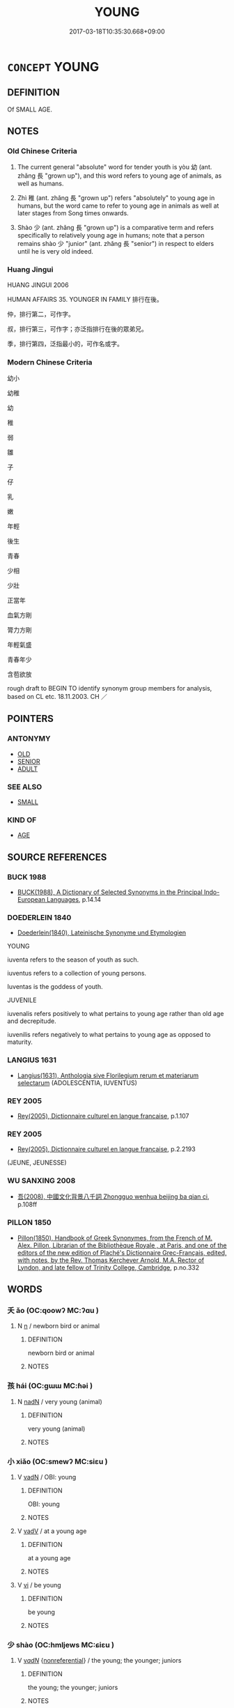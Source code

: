 # -*- mode: mandoku-tls-view -*-
#+TITLE: YOUNG
#+DATE: 2017-03-18T10:35:30.668+09:00        
#+STARTUP: content
* =CONCEPT= YOUNG
:PROPERTIES:
:CUSTOM_ID: uuid-9018c625-ec0a-475a-97cb-3f4c42e57f96
:SYNONYM+:  YOUTHFUL
:SYNONYM+:  JUVENILE
:SYNONYM+:  JUNIOR
:SYNONYM+:  ADOLESCENT
:SYNONYM+:  TEENAGE
:SYNONYM+:  IN THE SPRINGTIME OF LIFE
:SYNONYM+:  IN ONE'S SALAD DAYS
:TR_ZH: 年輕
:TR_OCH: 幼
:END:
** DEFINITION

Of SMALL AGE.

** NOTES

*** Old Chinese Criteria
1. The current general "absolute" word for tender youth is yòu 幼 (ant. zhǎng 長 "grown up"), and this word refers to young age of animals, as well as humans.

2. Zhì 稚 (ant. zhǎng 長 "grown up") refers "absolutely" to young age in humans, but the word came to refer to young age in animals as well at later stages from Song times onwards.

3. Shào 少 (ant. zhǎng 長 "grown up") is a comparative term and refers specifically to relatively young age in humans; note that a person remains shào 少 "junior" (ant. zhǎng 長 "senior") in respect to elders until he is very old indeed.

*** Huang Jingui
HUANG JINGUI 2006

HUMAN AFFAIRS 35. YOUNGER IN FAMILY 排行在後。

仲，排行第二，可作字。

叔，排行第三，可作字；亦泛指排行在後的眾弟兄。

季，排行第四，泛指最小的，可作名或字。

*** Modern Chinese Criteria
幼小

幼稚

幼

稚

弱

雛

子

仔

乳

嫩

年輕

後生

青春

少相

少壯

正當年

血氣方剛

膂力方剛

年輕氣盛

青春年少

含苞欲放

rough draft to BEGIN TO identify synonym group members for analysis, based on CL etc. 18.11.2003. CH ／

** POINTERS
*** ANTONYMY
 - [[tls:concept:OLD][OLD]]
 - [[tls:concept:SENIOR][SENIOR]]
 - [[tls:concept:ADULT][ADULT]]

*** SEE ALSO
 - [[tls:concept:SMALL][SMALL]]

*** KIND OF
 - [[tls:concept:AGE][AGE]]

** SOURCE REFERENCES
*** BUCK 1988
 - [[cite:BUCK-1988][BUCK(1988), A Dictionary of Selected Synonyms in the Principal Indo-European Languages]], p.14.14

*** DOEDERLEIN 1840
 - [[cite:DOEDERLEIN-1840][Doederlein(1840), Lateinische Synonyme und Etymologien]]

YOUNG

iuventa refers to the season of youth as such.

iuventus refers to a collection of young persons.

Iuventas is the goddess of youth.



JUVENILE

iuvenalis refers positively to what pertains to young age rather than old age and decrepitude.

iuvenilis refers negatively to what pertains to young age as opposed to maturity.

*** LANGIUS 1631
 - [[cite:LANGIUS-1631][Langius(1631), Anthologia sive Florilegium rerum et materiarum selectarum]] (ADOLESCENTIA, IUVENTUS)
*** REY 2005
 - [[cite:REY-2005][Rey(2005), Dictionnaire culturel en langue francaise]], p.1.107

*** REY 2005
 - [[cite:REY-2005][Rey(2005), Dictionnaire culturel en langue francaise]], p.2.2193
 (JEUNE, JEUNESSE)
*** WU SANXING 2008
 - [[cite:WU-SANXING-2008][ 吾(2008), 中國文化背景八千詞 Zhongguo wenhua beijing ba qian ci]], p.108ff

*** PILLON 1850
 - [[cite:PILLON-1850][Pillon(1850), Handbook of Greek Synonymes, from the French of M. Alex. Pillon, Librarian of the Bibliothèque Royale , at Paris, and one of the editors of the new edition of Plaché's Dictionnaire Grec-Français, edited, with notes, by the Rev. Thomas Kerchever Arnold, M.A. Rector of Lyndon, and late fellow of Trinity College, Cambridge]], p.no.332

** WORDS
   :PROPERTIES:
   :VISIBILITY: children
   :END:
*** 夭 ǎo (OC:qoowʔ MC:ʔɑu )
:PROPERTIES:
:CUSTOM_ID: uuid-78df0c92-7d51-44dd-b62a-1a9f7df04f90
:Char+: 夭(37,1/4) 
:GY_IDS+: uuid-44d8a170-9b85-4a14-9a9d-8a4a12aa7f22
:PY+: ǎo     
:OC+: qoowʔ     
:MC+: ʔɑu     
:END: 
**** N [[tls:syn-func::#uuid-8717712d-14a4-4ae2-be7a-6e18e61d929b][n]] / newborn bird or animal
:PROPERTIES:
:CUSTOM_ID: uuid-7cfa9b80-e264-4e8e-9916-e959a8a95083
:END:
****** DEFINITION

newborn bird or animal

****** NOTES

*** 孩 hái (OC:ɡɯɯ MC:ɦəi )
:PROPERTIES:
:CUSTOM_ID: uuid-ac43f74b-aa7a-426f-a5d1-817400a970d4
:Char+: 孩(39,6/9) 
:GY_IDS+: uuid-9dfbb311-b821-4c51-8d00-b4bb770bf40c
:PY+: hái     
:OC+: ɡɯɯ     
:MC+: ɦəi     
:END: 
**** N [[tls:syn-func::#uuid-516d3836-3a0b-4fbc-b996-071cc48ba53d][nadN]] / very young (animal)
:PROPERTIES:
:CUSTOM_ID: uuid-663b7a4e-28be-45e0-9257-7a17f986f24a
:WARRING-STATES-CURRENCY: 3
:END:
****** DEFINITION

very young (animal)

****** NOTES

*** 小 xiǎo (OC:smewʔ MC:siɛu )
:PROPERTIES:
:CUSTOM_ID: uuid-38fa38fe-4609-4af3-b0bf-2bad15efbd9f
:Char+: 小(42,0/3) 
:GY_IDS+: uuid-83c7a7f5-03b1-4bfd-b668-386b60478132
:PY+: xiǎo     
:OC+: smewʔ     
:MC+: siɛu     
:END: 
**** V [[tls:syn-func::#uuid-fed035db-e7bd-4d23-bd05-9698b26e38f9][vadN]] / OBI: young
:PROPERTIES:
:CUSTOM_ID: uuid-336f06d6-f45d-451b-98bc-369a3d48a5ef
:END:
****** DEFINITION

OBI: young

****** NOTES

**** V [[tls:syn-func::#uuid-2a0ded86-3b04-4488-bb7a-3efccfa35844][vadV]] / at a young age
:PROPERTIES:
:CUSTOM_ID: uuid-28eb8bfe-6ea5-4e8f-8e45-614762d78d7c
:END:
****** DEFINITION

at a young age

****** NOTES

**** V [[tls:syn-func::#uuid-c20780b3-41f9-491b-bb61-a269c1c4b48f][vi]] / be young
:PROPERTIES:
:CUSTOM_ID: uuid-00660cc8-9e51-47de-aada-b40cb2bc4788
:END:
****** DEFINITION

be young

****** NOTES

*** 少 shào (OC:hmljews MC:ɕiɛu )
:PROPERTIES:
:CUSTOM_ID: uuid-ba80bf49-98cd-416e-ba00-6aea41be6937
:Char+: 少(42,1/4) 
:GY_IDS+: uuid-9f3eae93-cad4-41ec-966d-665e9ba7131f
:PY+: shào     
:OC+: hmljews     
:MC+: ɕiɛu     
:END: 
**** V [[tls:syn-func::#uuid-a7e8eabf-866e-42db-88f2-b8f753ab74be][v/adN/]] {[[tls:sem-feat::#uuid-f8182437-4c38-4cc9-a6f8-b4833cdea2ba][nonreferential]]} / the young; the younger; juniors
:PROPERTIES:
:CUSTOM_ID: uuid-d6140703-7ccd-4e23-8cc7-8085c1f0e2fa
:WARRING-STATES-CURRENCY: 4
:END:
****** DEFINITION

the young; the younger; juniors

****** NOTES

**** V [[tls:syn-func::#uuid-fed035db-e7bd-4d23-bd05-9698b26e38f9][vadN]] / of young age;  (in office designations) junior; of younger age
:PROPERTIES:
:CUSTOM_ID: uuid-1531c768-b47e-4290-ac5d-88e1320ec4a5
:WARRING-STATES-CURRENCY: 4
:END:
****** DEFINITION

of young age;  (in office designations) junior; of younger age

****** NOTES

**** V [[tls:syn-func::#uuid-2a0ded86-3b04-4488-bb7a-3efccfa35844][vadV]] / in one's young days; in one's younger days
:PROPERTIES:
:CUSTOM_ID: uuid-71b970c6-049b-4d36-bdb2-f5ca25d86294
:WARRING-STATES-CURRENCY: 4
:END:
****** DEFINITION

in one's young days; in one's younger days

****** NOTES

**** V [[tls:syn-func::#uuid-c20780b3-41f9-491b-bb61-a269c1c4b48f][vi]] {[[tls:sem-feat::#uuid-e6526d79-b134-4e37-8bab-55b4884393bc][graded]]} / comparative intransitive verb: be junior; be a minor, be young; be younger than oneself 最少
:PROPERTIES:
:CUSTOM_ID: uuid-012f6a0a-eaf9-45ac-98a6-a20474a1c749
:WARRING-STATES-CURRENCY: 4
:END:
****** DEFINITION

comparative intransitive verb: be junior; be a minor, be young; be younger than oneself 最少

****** NOTES

**** V [[tls:syn-func::#uuid-a7e8eabf-866e-42db-88f2-b8f753ab74be][v/adN/]] {[[tls:sem-feat::#uuid-1ddeb9e4-67de-4466-b517-24cfd829f3de][N=hum]]} / the younger one; the youngest one
:PROPERTIES:
:CUSTOM_ID: uuid-2d7307b2-f476-413a-88f5-2bfeb60e7069
:END:
****** DEFINITION

the younger one; the youngest one

****** NOTES

**** V [[tls:syn-func::#uuid-739c24ae-d585-4fff-9ac2-2547b1050f16][vt+prep+N]] {[[tls:sem-feat::#uuid-e6526d79-b134-4e37-8bab-55b4884393bc][graded]]} / be younger than
:PROPERTIES:
:CUSTOM_ID: uuid-294c1526-66f8-4f44-a5a3-74ecec34fd7d
:END:
****** DEFINITION

be younger than

****** NOTES

*** 幼 yòu (OC:qriws MC:ʔi̯u )
:PROPERTIES:
:CUSTOM_ID: uuid-7905be86-427d-4e09-8070-264ba67c63c1
:Char+: 幼(52,2/5) 
:GY_IDS+: uuid-2f146a1a-f10b-44f9-9848-8ef30734cd8d
:PY+: yòu     
:OC+: qriws     
:MC+: ʔi̯u     
:END: 
**** N [[tls:syn-func::#uuid-8717712d-14a4-4ae2-be7a-6e18e61d929b][n]] {[[tls:sem-feat::#uuid-1a4f1186-6570-4817-b8ef-916aa6f20363][subject=nonref]]} / the young; the younger
:PROPERTIES:
:CUSTOM_ID: uuid-cb64a271-9340-4a01-b954-593587549a49
:END:
****** DEFINITION

the young; the younger

****** NOTES

**** N [[tls:syn-func::#uuid-76be1df4-3d73-4e5f-bbc2-729542645bc8][nab]] {[[tls:sem-feat::#uuid-2ef405b2-627b-4f29-940b-848d5428e30e][social]]} / junior status
:PROPERTIES:
:CUSTOM_ID: uuid-a922dd3b-ace7-41c5-9096-e46a79954aa1
:END:
****** DEFINITION

junior status

****** NOTES

**** V [[tls:syn-func::#uuid-a7e8eabf-866e-42db-88f2-b8f753ab74be][v/adN/]] {[[tls:sem-feat::#uuid-f8182437-4c38-4cc9-a6f8-b4833cdea2ba][nonreferential]]} / one who is young
:PROPERTIES:
:CUSTOM_ID: uuid-e9cfdc99-6de3-479e-a215-1206f9d09477
:WARRING-STATES-CURRENCY: 4
:END:
****** DEFINITION

one who is young

****** NOTES

**** V [[tls:syn-func::#uuid-fed035db-e7bd-4d23-bd05-9698b26e38f9][vadN]] / young
:PROPERTIES:
:CUSTOM_ID: uuid-b6ff5f35-7730-4373-b86b-80bc5566d5f4
:WARRING-STATES-CURRENCY: 4
:END:
****** DEFINITION

young

****** NOTES

**** V [[tls:syn-func::#uuid-c20780b3-41f9-491b-bb61-a269c1c4b48f][vi]] / be young
:PROPERTIES:
:CUSTOM_ID: uuid-6f657170-e9bd-499f-ae34-6c62776eec26
:WARRING-STATES-CURRENCY: 4
:END:
****** DEFINITION

be young

****** NOTES

**** V [[tls:syn-func::#uuid-fbfb2371-2537-4a99-a876-41b15ec2463c][vtoN]] {[[tls:sem-feat::#uuid-9f39c671-0a8c-4564-b0ad-af7185eed7aa][attitudinal]]} / to treat somebody in a way which is appropriate for the treatment of young people
:PROPERTIES:
:CUSTOM_ID: uuid-40826358-a2a9-4058-8f58-62504a33430b
:WARRING-STATES-CURRENCY: 3
:END:
****** DEFINITION

to treat somebody in a way which is appropriate for the treatment of young people

****** NOTES

*** 弱 ruò (OC:njewɡ MC:ȵi̯ɐk )
:PROPERTIES:
:CUSTOM_ID: uuid-c7b897cf-80f4-44c7-971e-e0fe97c677e7
:Char+: 弱(57,7/10) 
:GY_IDS+: uuid-4d9ad900-b9f4-4297-808a-ac1b45292f9c
:PY+: ruò     
:OC+: njewɡ     
:MC+: ȵi̯ɐk     
:END: 
**** SOURCE REFERENCES
***** WANG LI 2000
 - [[cite:WANG-LI-2000][Wang 王(2000), 王力古漢語字典]], p.5

**** N [[tls:syn-func::#uuid-8717712d-14a4-4ae2-be7a-6e18e61d929b][n]] {[[tls:sem-feat::#uuid-f8182437-4c38-4cc9-a6f8-b4833cdea2ba][nonreferential]]} / the young
:PROPERTIES:
:CUSTOM_ID: uuid-aa87eeb9-b249-4ac4-aff7-05e1c67bcfb2
:END:
****** DEFINITION

the young

****** NOTES

**** V [[tls:syn-func::#uuid-fed035db-e7bd-4d23-bd05-9698b26e38f9][vadN]] {[[tls:sem-feat::#uuid-eb362e25-99fd-4526-a3ea-428eccf6c681][non-restrictive]]} / minor
:PROPERTIES:
:CUSTOM_ID: uuid-2aaf0a76-47a3-4979-bb27-bc9797b5142d
:END:
****** DEFINITION

minor

****** NOTES

**** V [[tls:syn-func::#uuid-c20780b3-41f9-491b-bb61-a269c1c4b48f][vi]] / be an infant; be young, be of an age where one is still very much dependent on others; be too young
:PROPERTIES:
:CUSTOM_ID: uuid-e6d37edb-bb45-4d8c-85af-1585078242f2
:WARRING-STATES-CURRENCY: 3
:END:
****** DEFINITION

be an infant; be young, be of an age where one is still very much dependent on others; be too young

****** NOTES

*** 沖 chōng (OC:ɡrluŋ MC:ɖuŋ )
:PROPERTIES:
:CUSTOM_ID: uuid-d969d9fd-68b0-4cfc-9379-393762b65f03
:Char+: 沖(85,4/7) 
:GY_IDS+: uuid-9c4c9241-d028-463d-872b-ffba95ed5508
:PY+: chōng     
:OC+: ɡrluŋ     
:MC+: ɖuŋ     
:END: 
**** V [[tls:syn-func::#uuid-fed035db-e7bd-4d23-bd05-9698b26e38f9][vadN]] / young; weak (SHU)
:PROPERTIES:
:CUSTOM_ID: uuid-7402365a-c8db-4225-8706-c29ac77756a0
:WARRING-STATES-CURRENCY: 3
:END:
****** DEFINITION

young; weak (SHU)

****** NOTES

******* Examples
SHU 0063

 肆予沖人 And now I, young man,

 非廢 ( 厥謀 >) 乃謀 * do not reject your counsels, [CA]

*** 稚 zhì (OC:ɡrluls MC:ɖi )
:PROPERTIES:
:CUSTOM_ID: uuid-be449a6f-0c25-42de-a5a0-a1c95e6e4e48
:Char+: 稚(115,8/13) 
:GY_IDS+: uuid-cfebdc1d-54e5-4bb9-a0db-2f5f2f9bc49c
:PY+: zhì     
:OC+: ɡrluls     
:MC+: ɖi     
:END: 
**** V [[tls:syn-func::#uuid-c20780b3-41f9-491b-bb61-a269c1c4b48f][vi]] / absolute: young of age (of humans) (also written 治
:PROPERTIES:
:CUSTOM_ID: uuid-128382f8-1864-4882-8b16-72ff102a2a3a
:WARRING-STATES-CURRENCY: 3
:END:
****** DEFINITION

absolute: young of age (of humans) (also written 治

****** NOTES

*** 子弟 zǐdì (OC:sklɯʔ liilʔ MC:tsɨ dei )
:PROPERTIES:
:CUSTOM_ID: uuid-8e5c09a9-dccc-4196-aac1-03fbfb037a5f
:Char+: 子(39,0/3) 弟(57,4/7) 
:GY_IDS+: uuid-07663ff4-7717-4a8f-a2d7-0c53aea2ca19 uuid-e0a0a433-127b-404d-9a66-6f7bb9df6ddb
:PY+: zǐ dì    
:OC+: sklɯʔ liilʔ    
:MC+: tsɨ dei    
:END: 
**** N [[tls:syn-func::#uuid-a8e89bab-49e1-4426-b230-0ec7887fd8b4][NP]] {[[tls:sem-feat::#uuid-f8182437-4c38-4cc9-a6f8-b4833cdea2ba][nonreferential]]} / young men
:PROPERTIES:
:CUSTOM_ID: uuid-035024c8-8400-4f51-b9cd-03135f9cb50d
:END:
****** DEFINITION

young men

****** NOTES

*** 孩抱 háibào (OC:ɡɯɯ buuʔ MC:ɦəi bɑu )
:PROPERTIES:
:CUSTOM_ID: uuid-410b2224-9d55-434e-a883-cff33bcb7f78
:Char+: 孩(39,6/9) 抱(64,5/8) 
:GY_IDS+: uuid-9dfbb311-b821-4c51-8d00-b4bb770bf40c uuid-70ce7202-7ce6-42dc-96d0-d0d53cb1c28a
:PY+: hái bào    
:OC+: ɡɯɯ buuʔ    
:MC+: ɦəi bɑu    
:END: 
**** SOURCE REFERENCES
***** GUAN XIECHU 1994
 - [[cite:GUAN-XIECHU-1994][Guan 管(1994), 左傳句法研究 Zuozhuan jufa yanjiu]], p.411

**** N [[tls:syn-func::#uuid-db0698e7-db2f-4ee3-9a20-0c2b2e0cebf0][NPab]] {[[tls:sem-feat::#uuid-dd37c44b-5a41-45e6-a045-090d47ae4923][time]]} / youth
:PROPERTIES:
:CUSTOM_ID: uuid-e93230bf-4983-49c0-a33f-6884f204470f
:END:
****** DEFINITION

youth

****** NOTES

*** 小來 xiǎolái (OC:smewʔ m-rɯɯ MC:siɛu ləi )
:PROPERTIES:
:CUSTOM_ID: uuid-c25c0f8d-f03d-4fba-ac13-dbbe13cfb35e
:Char+: 小(42,0/3) 來(9,6/8) 
:GY_IDS+: uuid-83c7a7f5-03b1-4bfd-b668-386b60478132 uuid-9ef8de95-a9bb-45e9-a9eb-4ba693fb26c6
:PY+: xiǎo lái    
:OC+: smewʔ m-rɯɯ    
:MC+: siɛu ləi    
:END: 
**** V [[tls:syn-func::#uuid-819e81af-c978-4931-8fd2-52680e097f01][VPadV]] / from youth
:PROPERTIES:
:CUSTOM_ID: uuid-495f5da0-d3b5-4ccd-a851-72be84ed6872
:END:
****** DEFINITION

from youth

****** NOTES

*** 小年 xiǎonián (OC:smewʔ niin MC:siɛu nen )
:PROPERTIES:
:CUSTOM_ID: uuid-b008fd73-ee91-448c-9310-aed3507d90d8
:Char+: 小(42,0/3) 年(51,3/6) 
:GY_IDS+: uuid-83c7a7f5-03b1-4bfd-b668-386b60478132 uuid-8bf08783-3163-4314-b7a0-a12b96bd9b07
:PY+: xiǎo nián    
:OC+: smewʔ niin    
:MC+: siɛu nen    
:END: 
**** N [[tls:syn-func::#uuid-a8e89bab-49e1-4426-b230-0ec7887fd8b4][NP]] / short-lived creatures
:PROPERTIES:
:CUSTOM_ID: uuid-2bdd1448-85a7-42cb-b994-73631885df13
:END:
****** DEFINITION

short-lived creatures

****** NOTES

*** 少小 shàoxiǎo (OC:hmljews smewʔ MC:ɕiɛu siɛu )
:PROPERTIES:
:CUSTOM_ID: uuid-d3e2a20f-556d-412a-9fcb-c03d16fc4e7a
:Char+: 少(42,1/4) 小(42,0/3) 
:GY_IDS+: uuid-9f3eae93-cad4-41ec-966d-665e9ba7131f uuid-83c7a7f5-03b1-4bfd-b668-386b60478132
:PY+: shào xiǎo    
:OC+: hmljews smewʔ    
:MC+: ɕiɛu siɛu    
:END: 
**** V [[tls:syn-func::#uuid-819e81af-c978-4931-8fd2-52680e097f01][VPadV]] / When young
:PROPERTIES:
:CUSTOM_ID: uuid-64f79a5a-7298-45ac-9b8e-882a47606acb
:END:
****** DEFINITION

When young

****** NOTES

*** 少年 shàonián (OC:hmljews niin MC:ɕiɛu nen )
:PROPERTIES:
:CUSTOM_ID: uuid-0928c3ac-b126-4656-975a-0d69b71cb5d3
:Char+: 少(42,1/4) 年(51,3/6) 
:GY_IDS+: uuid-9f3eae93-cad4-41ec-966d-665e9ba7131f uuid-8bf08783-3163-4314-b7a0-a12b96bd9b07
:PY+: shào nián    
:OC+: hmljews niin    
:MC+: ɕiɛu nen    
:END: 
**** N [[tls:syn-func::#uuid-080d3352-c9b3-40b5-8aed-7996007863d9][NP/adN/]] / young person
:PROPERTIES:
:CUSTOM_ID: uuid-4470c4b6-19e3-4232-af10-e04b02822415
:WARRING-STATES-CURRENCY: 3
:END:
****** DEFINITION

young person

****** NOTES

*** 年少 niánshào (OC:niin hmljews MC:nen ɕiɛu )
:PROPERTIES:
:CUSTOM_ID: uuid-b6ef07ff-2c75-47a1-87a1-242ebea899ad
:Char+: 年(51,3/6) 少(42,1/4) 
:GY_IDS+: uuid-8bf08783-3163-4314-b7a0-a12b96bd9b07 uuid-9f3eae93-cad4-41ec-966d-665e9ba7131f
:PY+: nián shào    
:OC+: niin hmljews    
:MC+: nen ɕiɛu    
:END: 
**** SOURCE REFERENCES
***** DUAN DESEN 1992A
 - [[cite:DUAN-DESEN-1992A][Duan 段(1992), 簡明古漢語同義詞詞典]], p.1030

**** N [[tls:syn-func::#uuid-a8e89bab-49e1-4426-b230-0ec7887fd8b4][NP]] / young people
:PROPERTIES:
:CUSTOM_ID: uuid-94d7bf47-cbb8-445e-985a-36159ad85bef
:END:
****** DEFINITION

young people

****** NOTES

**** V [[tls:syn-func::#uuid-18dc1abc-4214-4b4b-b07f-8f25ebe5ece9][VPadN]] / young of age> young
:PROPERTIES:
:CUSTOM_ID: uuid-d58dff2f-9a40-4e4a-b197-bf34dd6ed110
:END:
****** DEFINITION

young of age> young

****** NOTES

**** V [[tls:syn-func::#uuid-091af450-64e0-4b82-98a2-84d0444b6d19][VPi]] / be young
:PROPERTIES:
:CUSTOM_ID: uuid-4d02fd12-d43e-4107-ac41-e99d99b17510
:WARRING-STATES-CURRENCY: 3
:END:
****** DEFINITION

be young

****** NOTES

*** 幼小 yòuxiǎo (OC:qriws smewʔ MC:ʔi̯u siɛu )
:PROPERTIES:
:CUSTOM_ID: uuid-873b4995-3fa6-4f58-a85a-a0c1a2a79640
:Char+: 幼(52,2/5) 小(42,0/3) 
:GY_IDS+: uuid-2f146a1a-f10b-44f9-9848-8ef30734cd8d uuid-83c7a7f5-03b1-4bfd-b668-386b60478132
:PY+: yòu xiǎo    
:OC+: qriws smewʔ    
:MC+: ʔi̯u siɛu    
:END: 
**** V [[tls:syn-func::#uuid-091af450-64e0-4b82-98a2-84d0444b6d19][VPi]] / be young
:PROPERTIES:
:CUSTOM_ID: uuid-bf21ea03-d774-4bed-8392-e8c3ed0f90ec
:END:
****** DEFINITION

be young

****** NOTES

*** 幼少 yòushào (OC:qriws hmljews MC:ʔi̯u ɕiɛu )
:PROPERTIES:
:CUSTOM_ID: uuid-2d97e6fc-10b1-4c61-9b3f-603b16ed5883
:Char+: 幼(52,2/5) 少(42,1/4) 
:GY_IDS+: uuid-2f146a1a-f10b-44f9-9848-8ef30734cd8d uuid-9f3eae93-cad4-41ec-966d-665e9ba7131f
:PY+: yòu shào    
:OC+: qriws hmljews    
:MC+: ʔi̯u ɕiɛu    
:END: 
**** N [[tls:syn-func::#uuid-a8e89bab-49e1-4426-b230-0ec7887fd8b4][NP]] {[[tls:sem-feat::#uuid-f8182437-4c38-4cc9-a6f8-b4833cdea2ba][nonreferential]]} / the young (humans?)
:PROPERTIES:
:CUSTOM_ID: uuid-bb2d4b39-eba6-4c9f-a0ea-b261ee7b252c
:END:
****** DEFINITION

the young (humans?)

****** NOTES

**** V [[tls:syn-func::#uuid-819e81af-c978-4931-8fd2-52680e097f01][VPadV]] / when the subject was very young
:PROPERTIES:
:CUSTOM_ID: uuid-bc11627f-5e89-448b-8e50-e6bd0e9f5791
:END:
****** DEFINITION

when the subject was very young

****** NOTES

**** V [[tls:syn-func::#uuid-091af450-64e0-4b82-98a2-84d0444b6d19][VPi]] / be very young
:PROPERTIES:
:CUSTOM_ID: uuid-85ab64bb-044a-45e1-b483-712cdb51cfaf
:END:
****** DEFINITION

be very young

****** NOTES

*** 幼稚 yòuzhì (OC:qriws ɡrluls MC:ʔi̯u ɖi )
:PROPERTIES:
:CUSTOM_ID: uuid-fac6bca3-9ac4-4b9b-ad26-f681efb249f3
:Char+: 幼(52,2/5) 稚(115,8/13) 
:GY_IDS+: uuid-2f146a1a-f10b-44f9-9848-8ef30734cd8d uuid-cfebdc1d-54e5-4bb9-a0db-2f5f2f9bc49c
:PY+: yòu zhì    
:OC+: qriws ɡrluls    
:MC+: ʔi̯u ɖi    
:END: 
**** V [[tls:syn-func::#uuid-091af450-64e0-4b82-98a2-84d0444b6d19][VPi]] {[[tls:sem-feat::#uuid-a24260a1-0410-4d64-acde-5967b1bef725][intensitive]]} / be very young
:PROPERTIES:
:CUSTOM_ID: uuid-88c4d9b5-2df5-4491-bfd3-57bfcf07a41a
:END:
****** DEFINITION

be very young

****** NOTES

*** 弟子 dìzǐ (OC:liilʔ sklɯʔ MC:dei tsɨ )
:PROPERTIES:
:CUSTOM_ID: uuid-dca9f19b-8414-4b65-8be9-5d4473cab92b
:Char+: 弟(57,4/7) 子(39,0/3) 
:GY_IDS+: uuid-e0a0a433-127b-404d-9a66-6f7bb9df6ddb uuid-07663ff4-7717-4a8f-a2d7-0c53aea2ca19
:PY+: dì zǐ    
:OC+: liilʔ sklɯʔ    
:MC+: dei tsɨ    
:END: 
**** N [[tls:syn-func::#uuid-a8e89bab-49e1-4426-b230-0ec7887fd8b4][NP]] {[[tls:sem-feat::#uuid-5fae11b4-4f4e-441e-8dc7-4ddd74b68c2e][plural]]} / young man; juniors
:PROPERTIES:
:CUSTOM_ID: uuid-dc9a87cd-3d5e-4c40-9284-9ddbb94e1617
:WARRING-STATES-CURRENCY: 4
:END:
****** DEFINITION

young man; juniors

****** NOTES

******* Examples
LY 1.6: 弟子入則孝，出則悌 a young man should be filial at home and obedient abroad; HF 22.31.11: disciples; HF 33.7.2: (Confucius � ) disciple

*** 童冠 tóngguàn (OC:dooŋ koons MC:duŋ kʷɑn )
:PROPERTIES:
:CUSTOM_ID: uuid-abc1e6dd-15d8-410b-b71f-3555a5b8de7b
:Char+: 童(117,7/12) 冠(14,7/9) 
:GY_IDS+: uuid-8a083e17-7df1-4d7c-8e90-5ca79ce72eb6 uuid-4e643eec-bcc6-4cce-a1d0-e6de1dda334e
:PY+: tóng guàn    
:OC+: dooŋ koons    
:MC+: duŋ kʷɑn    
:END: 
**** N [[tls:syn-func::#uuid-a8e89bab-49e1-4426-b230-0ec7887fd8b4][NP]] {[[tls:sem-feat::#uuid-81474f89-46c7-4ce9-8c91-93eff5e3cf62][collective]]} / young people below and above the age where one turns adult
:PROPERTIES:
:CUSTOM_ID: uuid-2a9aa3d2-5186-4a62-a7f5-916f29ff2a4e
:END:
****** DEFINITION

young people below and above the age where one turns adult

****** NOTES

*** 草 cǎo (OC:tshuuʔ MC:tshɑu )
:PROPERTIES:
:CUSTOM_ID: uuid-f07aa59f-2659-439f-89d1-d85e9c8ea45a
:Char+: 草(140,6/12) 
:GY_IDS+: uuid-977893d3-5c99-4131-97d8-78b58c18045e
:PY+: cǎo     
:OC+: tshuuʔ     
:MC+: tshɑu     
:END: 
**** N [[tls:syn-func::#uuid-516d3836-3a0b-4fbc-b996-071cc48ba53d][nadN]] / so young as not yet to eat grain but only grass 草駒
:PROPERTIES:
:CUSTOM_ID: uuid-ccb4b404-5c14-4f62-8cc4-4e20f7d088f6
:END:
****** DEFINITION

so young as not yet to eat grain but only grass 草駒

****** NOTES

** BIBLIOGRAPHY
bibliography:../core/tlsbib.bib

